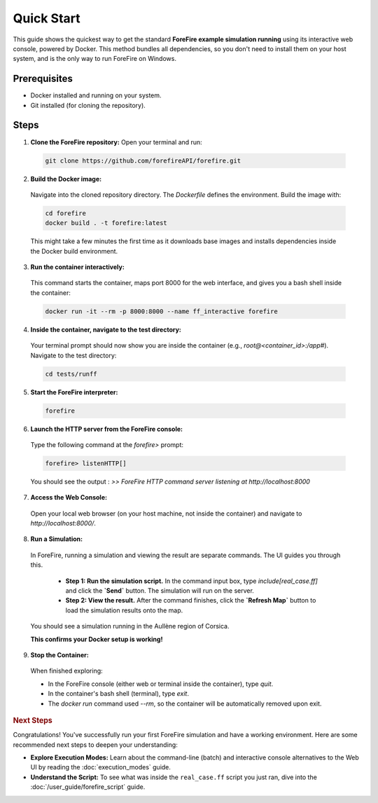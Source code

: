 Quick Start
===========

This guide shows the quickest way to get the standard **ForeFire example simulation running** using its interactive web console, powered by Docker. This method bundles all dependencies, so you don't need to install them on your host system, and is the only way to run ForeFire on Windows.

Prerequisites
-------------
- Docker installed and running on your system.
- Git installed (for cloning the repository).

Steps
-----

1.  **Clone the ForeFire repository:** Open your terminal and run:

  .. code-block:: bash

    git clone https://github.com/forefireAPI/forefire.git

2.  **Build the Docker image:**

  Navigate into the cloned repository directory. The `Dockerfile` defines the environment. Build the image with:
  
  .. code-block:: bash

    cd forefire
    docker build . -t forefire:latest

  This might take a few minutes the first time as it downloads base images and installs dependencies inside the Docker build environment.

3.  **Run the container interactively:**

  This command starts the container, maps port 8000 for the web interface, and gives you a bash shell inside the container:
  
  .. code-block:: bash

    docker run -it --rm -p 8000:8000 --name ff_interactive forefire

4.  **Inside the container, navigate to the test directory:**

  Your terminal prompt should now show you are inside the container (e.g., `root@<container_id>:/app#`). Navigate to the test directory:

  .. code-block:: bash

    cd tests/runff

5.  **Start the ForeFire interpreter:**

  .. code-block:: bash

    forefire

6.  **Launch the HTTP server from the ForeFire console:**

  Type the following command at the `forefire>` prompt:

  .. code-block:: none

    forefire> listenHTTP[]

  You should see the output : `>> ForeFire HTTP command server listening at http://localhost:8000`

7.  **Access the Web Console:**

  Open your local web browser (on your host machine, not inside the container) and navigate to `http://localhost:8000/`.

8.  **Run a Simulation:**

  In ForeFire, running a simulation and viewing the result are separate commands. The UI guides you through this.

    * **Step 1: Run the simulation script.** In the command input box, type `include[real_case.ff]` and click the **`Send`** button. The simulation will run on the server.
    * **Step 2: View the result.** After the command finishes, click the **`Refresh Map`** button to load the simulation results onto the map.
  
  You should see a simulation running in the Aullène region of Corsica.
  
  .. image:: /_static/images/gui_real_case_ff.jpg
    :alt: Screenshot of the ForeFire Web UI showing the Aullène example simulation
    :align: center
    :width: 90%
  
  **This confirms your Docker setup is working!**

9.  **Stop the Container:**

  When finished exploring:

  - In the ForeFire console (either web or terminal inside the container), type `quit`.
  - In the container's bash shell (terminal), type `exit`.
  - The `docker run` command used `--rm`, so the container will be automatically removed upon exit.

.. rubric:: Next Steps

Congratulations! You've successfully run your first ForeFire simulation and have a working environment. Here are some recommended next steps to deepen your understanding:

- **Explore Execution Modes:** Learn about the command-line (batch) and interactive console alternatives to the Web UI by reading the :doc:`execution_modes` guide.
- **Understand the Script:** To see what was inside the ``real_case.ff`` script you just ran, dive into the :doc:`/user_guide/forefire_script` guide.
